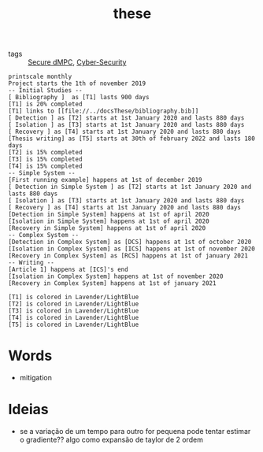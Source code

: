 #+TITLE: these
#+OPTIONS: toc:nil
- tags :: [[file:20200406135143-secure_dmpc.org][Secure dMPC]], [[file:20200427105830-cybersecurity.org][Cyber-Security]]

#+BEGIN_SRC plantuml :file test.svg
printscale monthly
Project starts the 1th of november 2019
-- Initial Studies --
[ Bibliography ]  as [T1] lasts 900 days
[T1] is 20% completed
[T1] links to [[file://../docsThese/bibliography.bib]]
[ Detection ] as [T2] starts at 1st January 2020 and lasts 880 days
[ Isolation ] as [T3] starts at 1st January 2020 and lasts 880 days
[ Recovery ] as [T4] starts at 1st January 2020 and lasts 880 days
[Thesis writing] as [T5] starts at 30th of february 2022 and lasts 180 days
[T2] is 15% completed
[T3] is 15% completed
[T4] is 15% completed
-- Simple System --
[First running example] happens at 1st of december 2019
[ Detection in Simple System ] as [T2] starts at 1st January 2020 and lasts 880 days
[ Isolation ] as [T3] starts at 1st January 2020 and lasts 880 days
[ Recovery ] as [T4] starts at 1st January 2020 and lasts 880 days
[Detection in Simple System] happens at 1st of april 2020
[Isolation in Simple System] happens at 1st of april 2020
[Recovery in Simple System] happens at 1st of april 2020
-- Complex System --
[Detection in Complex System] as [DCS] happens at 1st of october 2020
[Isolation in Complex System] as [ICS] happens at 1st of november 2020
[Recovery in Complex System] as [RCS] happens at 1st of january 2021
-- Writing --
[Article 1] happens at [ICS]'s end
[Isolation in Complex System] happens at 1st of november 2020
[Recovery in Complex System] happens at 1st of january 2021

[T1] is colored in Lavender/LightBlue
[T2] is colored in Lavender/LightBlue
[T3] is colored in Lavender/LightBlue
[T4] is colored in Lavender/LightBlue
[T5] is colored in Lavender/LightBlue
#+END_SRC

#+RESULTS:
[[file:test.svg]]

#+ATTR_HTML: :width 300
#+ATTR_LATEX: :width \textwidth
#+RESULTS:

* Words
- mitigation
* Ideias
- se a variação de um tempo para outro for pequena pode tentar estimar o gradiente?? algo como expansão de taylor de 2 ordem
